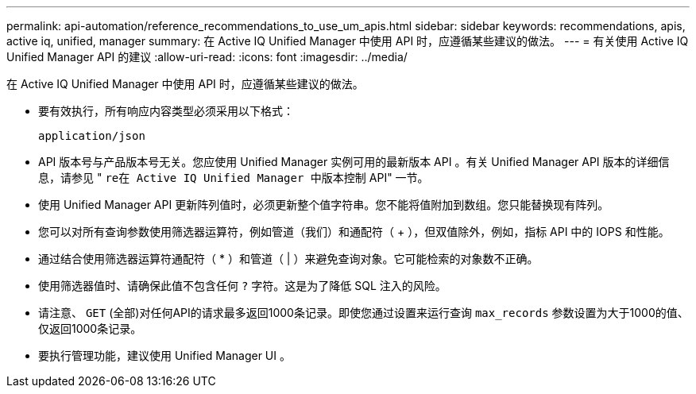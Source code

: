 ---
permalink: api-automation/reference_recommendations_to_use_um_apis.html 
sidebar: sidebar 
keywords: recommendations, apis, active iq, unified, manager 
summary: 在 Active IQ Unified Manager 中使用 API 时，应遵循某些建议的做法。 
---
= 有关使用 Active IQ Unified Manager API 的建议
:allow-uri-read: 
:icons: font
:imagesdir: ../media/


[role="lead"]
在 Active IQ Unified Manager 中使用 API 时，应遵循某些建议的做法。

* 要有效执行，所有响应内容类型必须采用以下格式：
+
[listing]
----
application/json
----
* API 版本号与产品版本号无关。您应使用 Unified Manager 实例可用的最新版本 API 。有关 Unified Manager API 版本的详细信息，请参见 " `re在 Active IQ Unified Manager 中版本控制` API" 一节。
* 使用 Unified Manager API 更新阵列值时，必须更新整个值字符串。您不能将值附加到数组。您只能替换现有阵列。
* 您可以对所有查询参数使用筛选器运算符，例如管道（我们）和通配符（ +++ ），但双值除外，例如，指标 API 中的 IOPS 和性能。
* 通过结合使用筛选器运算符通配符（ +*+ ）和管道（ | ）来避免查询对象。它可能检索的对象数不正确。
* 使用筛选器值时、请确保此值不包含任何 `?` 字符。这是为了降低 SQL 注入的风险。
* 请注意、 `GET` (全部)对任何API的请求最多返回1000条记录。即使您通过设置来运行查询 `max_records` 参数设置为大于1000的值、仅返回1000条记录。
* 要执行管理功能，建议使用 Unified Manager UI 。

